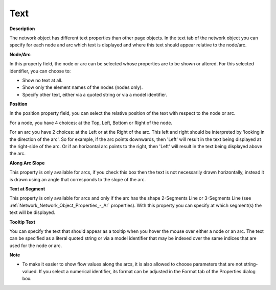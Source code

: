 

.. _Network_Network_Object_Properties_-_Te:


Text
====

**Description** 

The network object has different text properties than other page objects. In the text tab of the network object you can specify for each node and arc which text is displayed and where this text should appear relative to the node/arc.



**Node/Arc** 

In this property field, the node or arc can be selected whose properties are to be shown or altered. For this selected identifier, you can choose to:

*	Show no text at all.
*	Show only the element names of the nodes (nodes only).
*	Specify other text, either via a quoted string or via a model identifier.




**Position** 


In the position property field, you can select the relative position of the text with respect to the node or arc.





For a node, you have 4 choices: at the Top, Left, Bottom or Right of the node. 





For an arc you have 2 choices: at the Left or at the Right of the arc. This left and right should be interpreted by 'looking in the direction of the arc'. So for example, if the arc points downwards, then 'Left' will result in the text being displayed at the right-side of the arc. Or if an horizontal arc points to the right, then 'Left' will result in the text being displayed above the arc. 





**Along Arc Slope**  


This property is only available for arcs, if you check this box then the text is not necessarily drawn horizontally, instead it is drawn using an angle that corresponds to the slope of the arc. 





**Text at Segment**  


This property is only available for arcs and only if the arc has the shape 2-Segments Line or 3-Segments Line (see :ref:`Network_Network_Object_Properties_-_Ar`  properties). With this property you can specify at which segment(s) the text will be displayed. 





**Tooltip Text**  


You can specify the text that should appear as a tooltip when you hover the mouse over either a node or an arc. The text can be specified as a literal quoted string or via a model identifier that may be indexed over the same indices that are used for the node or arc.





**Note** 

*	To make it easier to show flow values along the arcs, it is also allowed to choose parameters that are not string-valued. If you select a numerical identifier, its format can be adjusted in the Format tab of the Properties dialog box.



